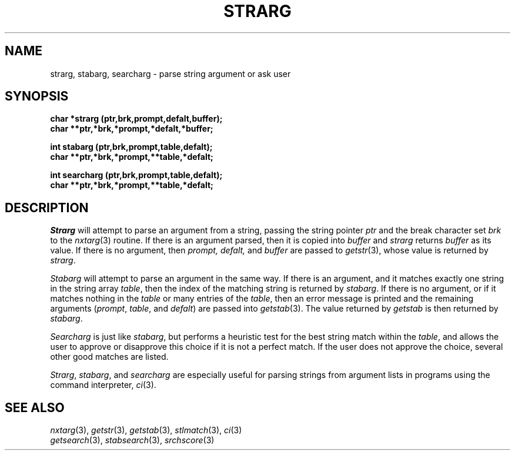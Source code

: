 .\"
.\" $Id: strarg.3,v 1.3 89/12/26 11:22:51 bww Exp $
.\"
.\" HISTORY
.\" $Log:	strarg.3,v $
.\" Revision 1.3  89/12/26  11:22:51  bww
.\" 	Revised for 2.6 MSD release.
.\" 	[89/12/25            bww]
.\" 
.\" 13-Nov-86  Andi Swimmer (andi) at Carnegie-Mellon University
.\"	Revised for 4.3.
.\"
.\" 23-Jan-80  Steven Shafer (sas) at Carnegie-Mellon University
.\"	Searcharg added.
.\"
.\" 05-Dec-79  Steven Shafer (sas) at Carnegie-Mellon University
.\"	Created.
.\"
.TH STRARG 3 1/23/80
.CM 1
.SH "NAME"
strarg, stabarg, searcharg \- parse string argument or ask user
.SH "SYNOPSIS"
.B
char *strarg (ptr,brk,prompt,defalt,buffer);
.br
.B
char **ptr,*brk,*prompt,*defalt,*buffer;
.sp
.B
int stabarg (ptr,brk,prompt,table,defalt);
.br
.B
char **ptr,*brk,*prompt,**table,*defalt;
.sp
.B
int searcharg (ptr,brk,prompt,table,defalt);
.br
.B
char **ptr,*brk,*prompt,**table,*defalt;
.SH "DESCRIPTION"
.I
Strarg
will attempt to parse an argument from a string, passing the
string pointer
.I
ptr
and the break character set
.I
brk
to the
.IR nxtarg (3)
routine.  If there is an argument parsed, then
it is copied into
.I
buffer
and
.I
strarg
returns
.I
buffer
as its value.
If there is no argument, then
.I
prompt, defalt,
and
.I
buffer
are passed to
.IR getstr (3),
whose value is returned by
.IR strarg .
.sp
.I
Stabarg
will attempt to parse an argument in the same way.
If there is
an argument, and it matches exactly one string in the string
array
.IR table ,
then the index of the matching string is returned by
.IR stabarg .
If there is no argument, or if it matches nothing in the 
.IR table
or many entries of the 
.IR table , 
then an error message is printed
and the remaining arguments
.RI ( prompt ,
.IR table ,
and
.IR defalt )
are passed into
.IR getstab (3).
The value returned by
.I
getstab
is then returned by
.IR stabarg .
.sp
.I
Searcharg
is just like
.IR stabarg ,
but performs a heuristic test for the best string match within the
.IR table , 
and allows the user to approve or disapprove this choice
if it is not a perfect match.  If the user does not approve the choice,
several other good matches are listed.
.sp
.IR Strarg , 
.IR stabarg ,
and
.I
searcharg
are especially useful for parsing strings from argument lists
in programs using the command interpreter,
.IR ci (3).
.SH "SEE ALSO"
.IR nxtarg (3), 
.IR getstr (3), 
.IR getstab (3), 
.IR stlmatch (3), 
.IR ci (3)
.br
.IR getsearch (3), 
.IR stabsearch (3), 
.IR srchscore (3)
